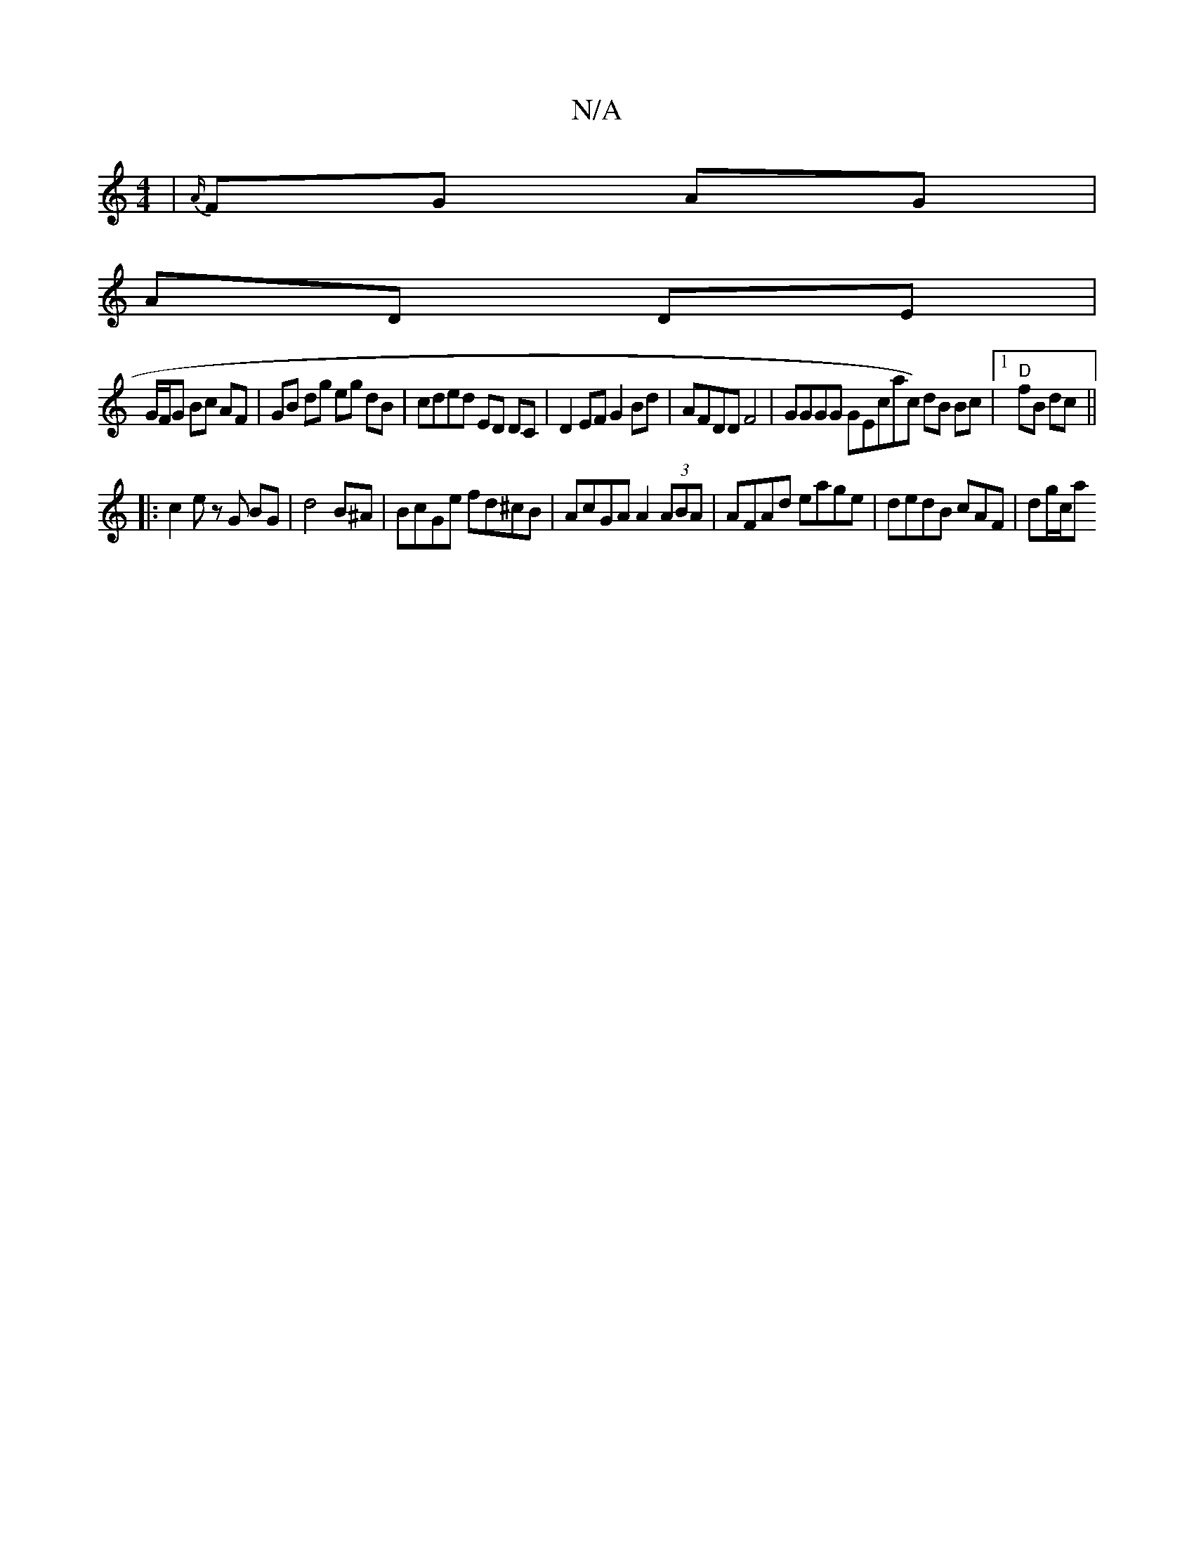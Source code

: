 X:1
T:N/A
M:4/4
R:N/A
K:Cmajor
| {A/}FG AG |
AD DE |
G/F/G Bc AF | GB dg eg dB | cded ED DC | D2 EF G2 Bd | AFDD F4 | GGGG GEc=[ac) dB Bc|1 "D"fB dc ||
|: c2 e zG BG|d4 B^A | BcGe fd^cB | AcGA A2 (3ABA | AFAd eage | dedB cAF|dg/c/a